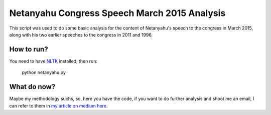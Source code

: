 Netanyahu Congress Speech March 2015 Analysis  
==============================================

This script was used to do some basic analysis for the content of Netanyahu's speech to the congress in March 2015, along with his two earlier speeches to the congress in 2011 and 1996.

How to run?
------------

You need to have `NLTK <http://www.nltk.org/>`_ installed, then run:

    python netanyahu.py

What do now?
-------------

Maybe my methodology suchs, so, here you have the code, if you want to do further analysis and shoot me an email, I can refer to them in `my article on medium here <https://medium.com/i-data/netanyahu-s-speech-in-charts-765894f153d0>`_.



